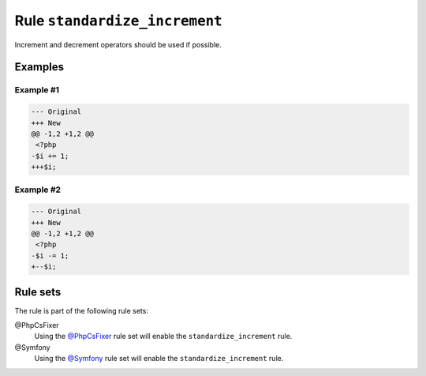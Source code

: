 ==============================
Rule ``standardize_increment``
==============================

Increment and decrement operators should be used if possible.

Examples
--------

Example #1
~~~~~~~~~~

.. code-block:: diff

   --- Original
   +++ New
   @@ -1,2 +1,2 @@
    <?php
   -$i += 1;
   +++$i;

Example #2
~~~~~~~~~~

.. code-block:: diff

   --- Original
   +++ New
   @@ -1,2 +1,2 @@
    <?php
   -$i -= 1;
   +--$i;

Rule sets
---------

The rule is part of the following rule sets:

@PhpCsFixer
  Using the `@PhpCsFixer <./../../ruleSets/PhpCsFixer.rst>`_ rule set will enable the ``standardize_increment`` rule.

@Symfony
  Using the `@Symfony <./../../ruleSets/Symfony.rst>`_ rule set will enable the ``standardize_increment`` rule.
